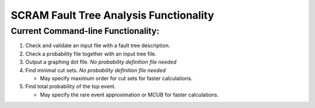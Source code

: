#########################################
SCRAM Fault Tree Analysis Functionality
#########################################

Current Command-line Functionality:
====================================
#. Check and validate an input file with a fault tree description.
#. Check a probability file together with an input tree file.
#. Output a graphing dot file. *No probability definition file needed*
#. Find minimal cut sets. *No probability definition file needed*

   - May specify maximum order for cut sets for faster calculations.

#. Find total probability of the top event.

   - May specify the rare event approximation or MCUB for faster calculations.
